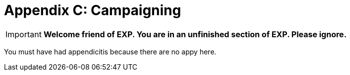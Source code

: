 = Appendix C: Campaigning

IMPORTANT: *Welcome friend of EXP. You are in an unfinished section of EXP. Please ignore.*

You must have had appendicitis because there are no appy here.